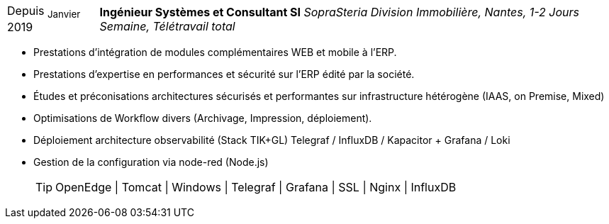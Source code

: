 [horizontal]
Depuis ~Janvier~ 2019:: **Ingénieur Systèmes et Consultant SI**
__SopraSteria Division Immobilière, Nantes, 1-2 Jours Semaine, Télétravail total__
****
* Prestations d'intégration de modules complémentaires WEB et mobile à l'ERP.
* Prestations d'expertise en performances et sécurité sur l'ERP édité par la société.
* Études et préconisations architectures sécurisés et performantes sur infrastructure hétérogène (IAAS, on Premise, Mixed)
* Optimisations de Workflow divers (Archivage, Impression, déploiement).
* Déploiement architecture observabilité (Stack TIK+GL) Telegraf / InfluxDB / Kapacitor + Grafana / Loki
* Gestion de la configuration via node-red (Node.js)
[TIP]
OpenEdge | Tomcat | Windows | Telegraf | Grafana | SSL | Nginx | InfluxDB
****